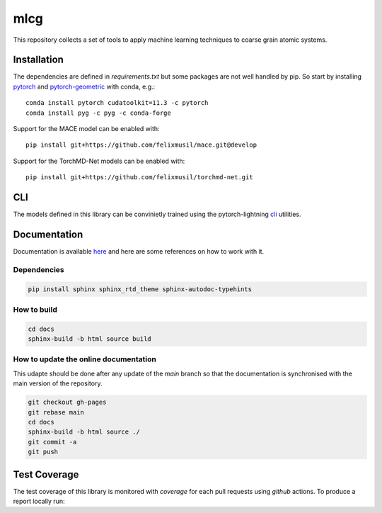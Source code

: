 mlcg
==========

.. start-intro

|Docs badge| |License|

.. |Docs badge| image:: https://img.shields.io/badge/mlcg-docs-blue.svg
   :target: https://clementigroup.github.io/mlcg/

.. |License| image:: https://img.shields.io/github/license/Naereen/StrapDown.js.svg
   :target: https://opensource.org/licenses/MIT


This repository collects a set of tools to apply machine learning techniques to coarse grain atomic systems.


Installation
------------
.. start-install
The dependencies are defined in `requirements.txt` but some packages are not well handled by pip. So start by installing `pytorch <https://pytorch.org/>`_ and `pytorch-geometric <https://pytorch-geometric.readthedocs.io/en/latest/>`_ with conda, e.g.::

    conda install pytorch cudatoolkit=11.3 -c pytorch
    conda install pyg -c pyg -c conda-forge

Support for the MACE model can be enabled with::

    pip install git+https://github.com/felixmusil/mace.git@develop

Support for the TorchMD-Net models can be enabled with::

    pip install git+https://github.com/felixmusil/torchmd-net.git

.. end-install

CLI
---

The models defined in this library can be convinietly trained using the pytorch-lightning
`cli <https://pytorch-lightning.readthedocs.io/en/latest/common/lightning_cli.html>`_ utilities.

.. end-intro

.. start-doc

Documentation
-------------

Documentation is available `here <https://clementigroup.github.io/mlcg/>`_ and here are some references on how to work with it.

Dependencies
~~~~~~~~~~~~

.. code:: bash

    pip install sphinx sphinx_rtd_theme sphinx-autodoc-typehints


How to build
~~~~~~~~~~~~

.. code:: bash

    cd docs
    sphinx-build -b html source build

How to update the online documentation
~~~~~~~~~~~~~~~~~~~~~~~~~~~~~~~~~~~~~~

This udapte should be done after any update of the `main` branch so that the
documentation is synchronised with the main version of the repository.

.. code:: bash

    git checkout gh-pages
    git rebase main
    cd docs
    sphinx-build -b html source ./
    git commit -a
    git push

.. end-doc

Test Coverage
-------------

The test coverage of this library is monitored with `coverage` for each pull requests using `github` actions.
To produce a report locally run:

.. code:: bash
    coverage run -m pytest
    coverage report
